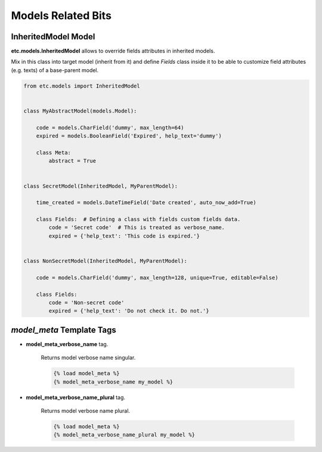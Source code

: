 Models Related Bits
===================


InheritedModel Model
--------------------

**etc.models.InheritedModel** allows to override fields attributes in inherited models.

Mix in this class into target model (inherit from it) and define `Fields` class inside it
to be able to customize field attributes (e.g. texts) of a base-parent model.


.. code-block:: python

    from etc.models import InheritedModel


    class MyAbstractModel(models.Model):

        code = models.CharField('dummy', max_length=64)
        expired = models.BooleanField('Expired', help_text='dummy')

        class Meta:
            abstract = True


    class SecretModel(InheritedModel, MyParentModel):

        time_created = models.DateTimeField('Date created', auto_now_add=True)

        class Fields:  # Defining a class with fields custom fields data.
            code = 'Secret code'  # This is treated as verbose_name.
            expired = {'help_text': 'This code is expired.'}


    class NonSecretModel(InheritedModel, MyParentModel):

        code = models.CharField('dummy', max_length=128, unique=True, editable=False)

        class Fields:
            code = 'Non-secret code'
            expired = {'help_text': 'Do not check it. Do not.'}



`model_meta` Template Tags
--------------------------

* **model_meta_verbose_name** tag.

    Returns model verbose name singular.

    .. code-block:: html

        {% load model_meta %}
        {% model_meta_verbose_name my_model %}


* **model_meta_verbose_name_plural** tag.

    Returns model verbose name plural.

    .. code-block:: html

        {% load model_meta %}
        {% model_meta_verbose_name_plural my_model %}

